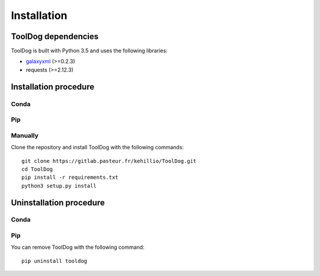 .. ToolDog - Tool description generator

.. _install:

************
Installation
************

.. _dependencies:

ToolDog dependencies
====================

ToolDog is built with Python 3.5 and uses the following libraries:

- galaxyxml_ (>=0.2.3)
- requests (>=2.12.3)

.. _galaxyxml: https://github.com/erasche/galaxyxml

.. _installation:

Installation procedure
======================

Conda
-----

Pip
---

Manually
--------

Clone the repository and install ToolDog with the following commands::

    git clone https://gitlab.pasteur.fr/kehillio/ToolDog.git
    cd ToolDog
    pip install -r requirements.txt
    python3 setup.py install

.. _uninstallation:

Uninstallation procedure
=========================

Conda
-----

Pip
---

You can remove ToolDog with the following command::

    pip uninstall tooldog

